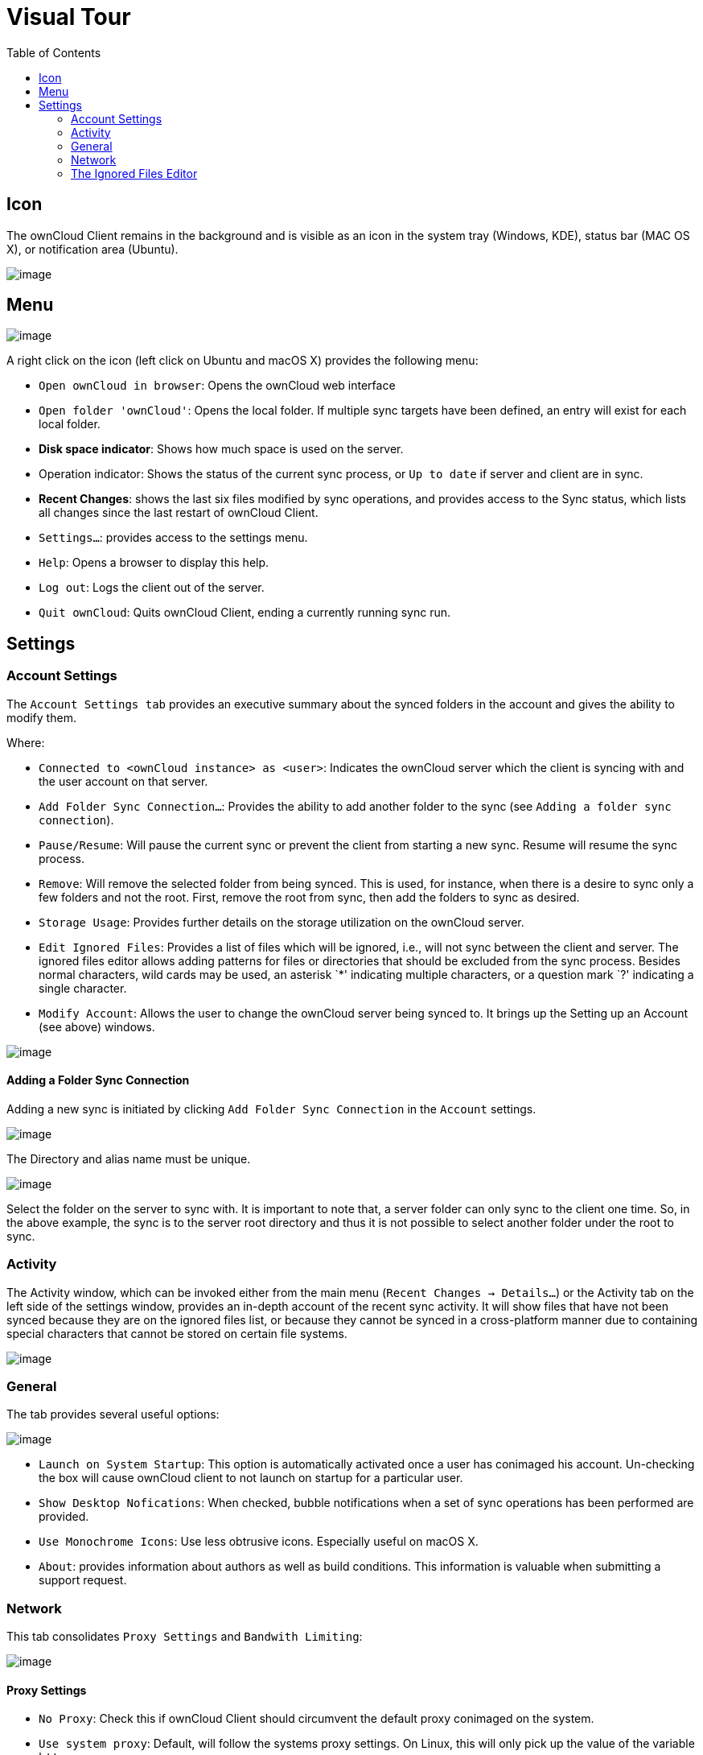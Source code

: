 = Visual Tour
:toc:

== Icon

The ownCloud Client remains in the background and is visible as an icon in the system tray (Windows, KDE), status bar (MAC OS X), or notification area (Ubuntu).

image:icon.png[image]

== Menu

image:menu.png[image]

A right click on the icon (left click on Ubuntu and macOS X) provides the following menu:

* `Open ownCloud in browser`: Opens the ownCloud web interface
* `Open folder 'ownCloud'`: Opens the local folder.
If multiple sync targets have been defined, an entry will exist for each local folder.
* *Disk space indicator*: Shows how much space is used on the server.
* Operation indicator: Shows the status of the current sync process, or `Up to date` if server and client are in sync.
* *Recent Changes*: shows the last six files modified by sync operations, and provides access to the Sync status, which lists all changes since the last restart of ownCloud Client.
* `Settings...`: provides access to the settings menu.
* `Help`: Opens a browser to display this help.
* `Log out`: Logs the client out of the server.
* `Quit ownCloud`: Quits ownCloud Client, ending a currently running sync run.

== Settings

=== Account Settings

The `Account Settings tab` provides an executive summary about the synced folders in the account and gives the ability to modify them.

Where:

* `Connected to <ownCloud instance> as <user>`: Indicates the ownCloud server which the client is syncing with and the user account on that server.
* `Add Folder Sync Connection...`: Provides the ability to add another folder to the sync (see `Adding a folder sync connection`).
* `Pause/Resume`: Will pause the current sync or prevent the client from starting a new sync. 
  Resume will resume the sync process.
* `Remove`: Will remove the selected folder from being synced.
  This is used, for instance, when there is a desire to sync only a few folders and not the root.
  First, remove the root from sync, then add the folders to sync as desired.
* `Storage Usage`: Provides further details on the storage utilization on the ownCloud server.
* `Edit Ignored Files`: Provides a list of files which will be ignored, i.e., will not sync between the client and server.
  The ignored files editor allows adding patterns for files or directories that should be excluded from the sync process.
  Besides normal characters, wild cards may be used, an asterisk `*' indicating multiple characters, or a question mark `?' indicating a single character.
* `Modify Account`: Allows the user to change the ownCloud server being synced to.
It brings up the Setting up an Account (see above) windows.

image:settings_account.png[image]

==== Adding a Folder Sync Connection

Adding a new sync is initiated by clicking `Add Folder Sync Connection` in the `Account` settings.

image:folderwizard_local.png[image]

The Directory and alias name must be unique.

image:folderwizard_remote.png[image]

Select the folder on the server to sync with.
It is important to note that, a server folder can only sync to the client one time.
So, in the above example, the sync is to the server root directory and thus it is not possible to select another folder under the root to sync.

=== Activity

The Activity window, which can be invoked either from the main menu (`Recent Changes -> Details…`) or the Activity tab on the left side of the settings window, provides an in-depth account of the recent sync activity.
It will show files that have not been synced because they are on the ignored files list, or because they cannot be synced in a cross-platform manner due to containing special characters that cannot be stored on certain file systems.

image:settings_activity.png[image]

=== General

The tab provides several useful options:

image:settings_general.png[image]

* `Launch on System Startup`: This option is automatically activated once a user has conimaged his account.
Un-checking the box will cause ownCloud client to not launch on startup for a particular user.
* `Show Desktop Nofications`: When checked, bubble notifications when a set of sync operations has been performed are provided.
* `Use Monochrome Icons`: Use less obtrusive icons.
Especially useful on macOS X.
* `About`: provides information about authors as well as build conditions.
This information is valuable when submitting a support request.

=== Network

This tab consolidates `Proxy Settings` and `Bandwith Limiting`:

image:settings_network.png[image]

==== Proxy Settings

* `No Proxy`: Check this if ownCloud Client should circumvent the default proxy conimaged on the system.
* `Use system proxy`: Default, will follow the systems proxy settings.
  On Linux, this will only pick up the value of the variable `http_proxy`.
* `Specify proxy manually as`: Allows to specify custom proxy settings.
  If you require to go through a HTTP(S) proxy server such as Squid or Microsoft Forefront TMG, pick `HTTP(S)`. `SOCKSv5` on the other hand is particularly useful in special company LAN setups, or in combination with the OpenSSH dynamic application level forwarding feature (see `ssh -D`).
* `Host`: Enter the host name or IP address of your proxy server, followed by the port number.
  HTTP proxies usually listen on Ports 8080 (default) or
  +
  3128.
  SOCKS server usually listen on port 1080.
* `Proxy Server requires authentication`: Should be checked if the proxy server does not allow anonymous usage.
  If checked, a username and password must be provided.

==== Bandwidth Limiting

The Download Bandwidth can be either unlimited (default) or limited to a custom value.
This is the bandwidth available for data flowing from the ownCloud Server to the client.

The Upload Bandwidth, the bandwidth available or data flowing from the ownCloud client to the server, has an additional option to limit automatically.

When this option is checked, the ownCloud client will surrender available bandwidth to other applications.
Use this option if there are issues with real time communication in conjunction with the ownCloud Client.

=== The Ignored Files Editor

ownCloud Client has the ability to exclude files from the sync process.
The ignored files editor allows editing of custom patterns for files or directories that should be excluded from the sync process.

There is a system wide list of default ignore patterns.
These global defaults cannot be directly modified within the editor.
Hovering with the mouse will reveal the location of the global exclude definition file.

image:ignored_files_editor.png[image]

Each line contains an ignore pattern string.
Next to normal characters, wildcards can be used to match an arbitrary number of characters, designated by an asterisk (`*`) or a single character, designated by a question mark (`?`).
If a pattern ends with a slash character (`/`) the pattern is only applied to directory components of the path to check.

If the checkbox is checked for a pattern in the editor it means that files which are matched by this pattern are fleeting metadata which the client will _remove_.

Modifying the global exclude definition file might render the client unusable or cause undesired behavior.

Custom entries are currently not validated for syntactical correctness by the editor, but might fail to load correctly.

In addition to this list, ownCloud Client always excludes files with characters that cannot be synced to other file systems.

With version 1.5.0 it also ignores files that caused individual errors while syncing for a three times.
These are listed in the activity view.
There also is a button to retry the sync for another three times.

For more detailed information see xref:architecture.adoc#ignored-files[Ignored Files].

